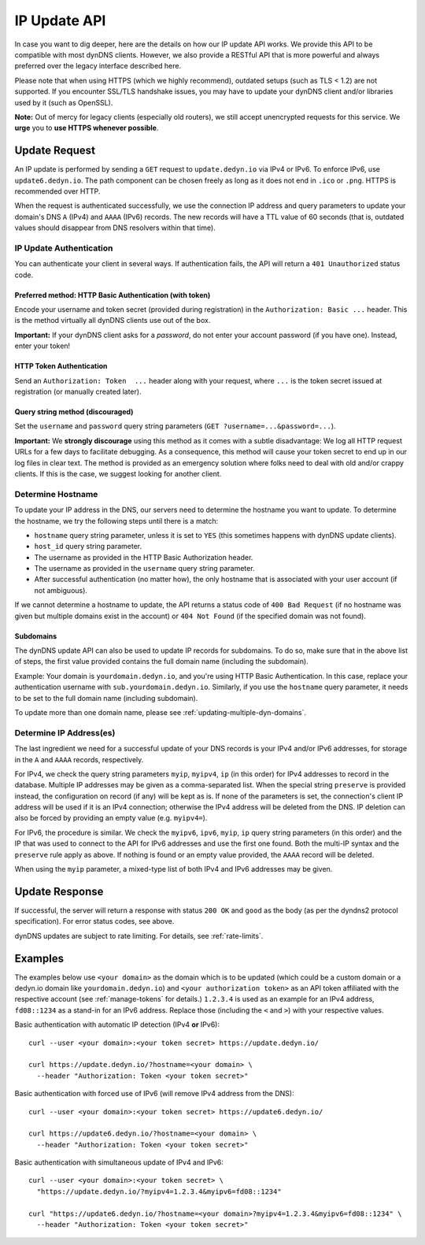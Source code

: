 .. _update-api:

IP Update API
~~~~~~~~~~~~~

In case you want to dig deeper, here are the details on how our IP update API
works.  We provide this API to be compatible with
most dynDNS clients. However, we also provide a RESTful API that is
more powerful and always preferred over the legacy interface described here.

Please note that when using HTTPS (which we highly recommend), outdated setups
(such as TLS < 1.2) are not supported.  If you encounter SSL/TLS handshake
issues, you may have to update your dynDNS client and/or libraries used by it
(such as OpenSSL).

**Note:** Out of mercy for legacy clients (especially old routers), we still
accept unencrypted requests for this service.  We **urge** you to **use HTTPS
whenever possible**.

Update Request
``````````````
An IP update is performed by sending a ``GET`` request to ``update.dedyn.io``
via IPv4 or IPv6.  To enforce IPv6, use ``update6.dedyn.io``.  The path
component can be chosen freely as long as it does not end in ``.ico`` or
``.png``.  HTTPS is recommended over HTTP.

When the request is authenticated successfully, we use the connection IP
address and query parameters to update your domain's DNS ``A`` (IPv4) and
``AAAA`` (IPv6) records.  The new records will have a TTL value of 60 seconds
(that is, outdated values should disappear from DNS resolvers within that
time).


.. _update-api-authentication:

IP Update Authentication
************************

You can authenticate your client in several ways. If authentication fails, the
API will return a ``401 Unauthorized`` status code.

Preferred method: HTTP Basic Authentication (with token)
--------------------------------------------------------
Encode your username and token secret (provided during registration) in the
``Authorization: Basic ...`` header. This is the method virtually all dynDNS
clients use out of the box.

**Important:** If your dynDNS client asks for a *password*, do not enter your
account password (if you have one). Instead, enter your token!


HTTP Token Authentication
------------------------------------------
Send an ``Authorization: Token  ...`` header along with your request, where
``...`` is the token secret issued at registration (or manually created later).

Query string method (discouraged)
---------------------------------
Set the ``username`` and ``password`` query string parameters (``GET
?username=...&password=...``).

**Important:** We **strongly discourage** using this method as it comes with a
subtle disadvantage: We log all HTTP request URLs for a few days to facilitate
debugging. As a consequence, this method will cause your token secret to end
up in our log files in clear text. The method is provided as an emergency
solution where folks need to deal with old and/or crappy clients. If this is
the case, we suggest looking for another client.


Determine Hostname
******************
To update your IP address in the DNS, our servers need to determine the
hostname you want to update.  To determine the hostname, we try the following
steps until there is a match:

- ``hostname`` query string parameter, unless it is set to ``YES`` (this
  sometimes happens with dynDNS update clients).

- ``host_id`` query string parameter.

- The username as provided in the HTTP Basic Authorization header.

- The username as provided in the ``username`` query string parameter.

- After successful authentication (no matter how), the only hostname that is
  associated with your user account (if not ambiguous).

If we cannot determine a hostname to update, the API returns a status code of
``400 Bad Request`` (if no hostname was given but multiple domains exist in
the account) or ``404 Not Found`` (if the specified domain was not found).

Subdomains
----------
The dynDNS update API can also be used to update IP records for subdomains.
To do so, make sure that in the above list of steps, the first value
provided contains the full domain name (including the subdomain).

Example: Your domain is ``yourdomain.dedyn.io``, and you're using HTTP Basic
Authentication.  In this case, replace your authentication username with
``sub.yourdomain.dedyn.io``.  Similarly, if you use the ``hostname`` query
parameter, it needs to be set to the full domain name (including subdomain).

To update more than one domain name, please see
:ref:`updating-multiple-dyn-domains`.

.. _determine-ip-addresses:

Determine IP Address(es)
************************
The last ingredient we need for a successful update of your DNS records is your
IPv4 and/or IPv6 addresses, for storage in the ``A`` and ``AAAA`` records,
respectively.

For IPv4, we check the query string parameters ``myip``, ``myipv4``, ``ip``
(in this order) for IPv4 addresses to record in the database.
Multiple IP addresses may be given as a comma-separated list.
When the special string ``preserve`` is provided instead, the configuration
on record (if any) will be kept as is.
If none of the parameters is set, the connection's client IP address will be
used if it is an IPv4 connection; otherwise the IPv4 address will be deleted
from the DNS.
IP deletion can also be forced by providing an empty value (e.g. ``myipv4=``).

For IPv6, the procedure is similar.
We check the ``myipv6``, ``ipv6``, ``myip``, ``ip`` query string parameters
(in this order) and the IP that was used to connect to the API for IPv6
addresses and use the first one found.
Both the multi-IP syntax and the ``preserve`` rule apply as above.
If nothing is found or an empty value provided, the ``AAAA`` record will be
deleted.

When using the ``myip`` parameter, a mixed-type list of both IPv4 and IPv6
addresses may be given.


Update Response
```````````````
If successful, the server will return a response with status ``200 OK`` and
``good`` as the body (as per the dyndns2 protocol specification). For error
status codes, see above.

dynDNS updates are subject to rate limiting.  For details, see
:ref:`rate-limits`.


Examples
````````
The examples below use ``<your domain>`` as the domain which is to be updated
(which could be a custom domain or a dedyn.io domain like
``yourdomain.dedyn.io``) and ``<your authorization token>`` as an API token
affiliated with the respective account (see :ref:`manage-tokens` for details.)
``1.2.3.4`` is used as an example for an IPv4 address, ``fd08::1234`` as a
stand-in for an IPv6 address. Replace those (including the ``<`` and ``>``)
with your respective values.


Basic authentication with automatic IP detection (IPv4 **or** IPv6)::

  curl --user <your domain>:<your token secret> https://update.dedyn.io/

  curl https://update.dedyn.io/?hostname=<your domain> \
    --header "Authorization: Token <your token secret>"

Basic authentication with forced use of IPv6 (will remove IPv4 address from the DNS)::

  curl --user <your domain>:<your token secret> https://update6.dedyn.io/

  curl https://update6.dedyn.io/?hostname=<your domain> \
    --header "Authorization: Token <your token secret>"

Basic authentication with simultaneous update of IPv4 and IPv6::

  curl --user <your domain>:<your token secret> \
    "https://update.dedyn.io/?myipv4=1.2.3.4&myipv6=fd08::1234"

  curl "https://update6.dedyn.io/?hostname=<your domain>?myipv4=1.2.3.4&myipv6=fd08::1234" \
    --header "Authorization: Token <your token secret>"

